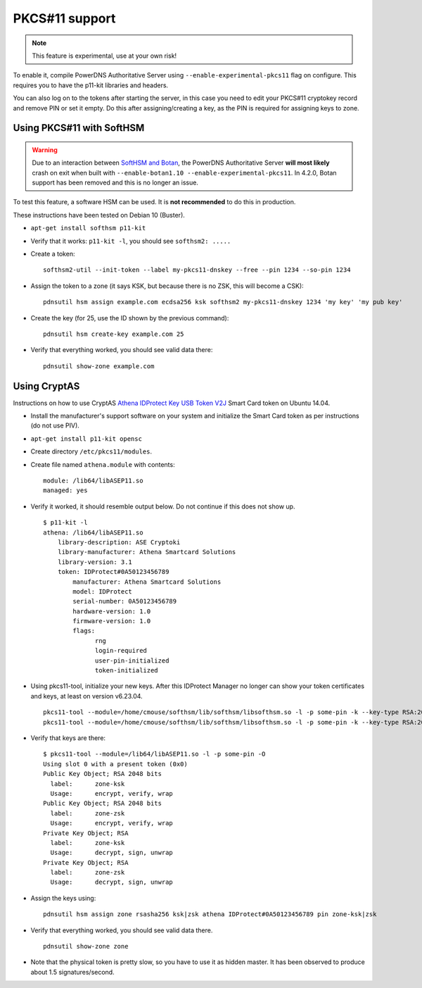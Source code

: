 PKCS#11 support
===============

.. note::
  This feature is experimental, use at your own risk!

To enable it, compile PowerDNS Authoritative Server using ``--enable-experimental-pkcs11`` flag on configure.
This requires you to have the p11-kit libraries and headers.

You can also log on to the tokens after starting the server, in this case you need to edit your PKCS#11 cryptokey record and remove PIN or set it empty.
Do this after assigning/creating a key, as the PIN is required for assigning keys to zone.

Using PKCS#11 with SoftHSM
--------------------------

.. warning::
  Due to an interaction between `SoftHSM and Botan <https://github.com/PowerDNS/pdns/issues/2496>`__, the PowerDNS Authoritative Server **will most likely** crash on exit when built with ``--enable-botan1.10 --enable-experimental-pkcs11``.
  In 4.2.0, Botan support has been removed and this is no longer an issue.

To test this feature, a software HSM can be used.
It is **not recommended** to do this in production.

These instructions have been tested on Debian 10 (Buster).

- ``apt-get install softhsm p11-kit``
- Verify that it works: ``p11-kit -l``, you should see ``softhsm2: .....``
- Create a token::

    softhsm2-util --init-token --label my-pkcs11-dnskey --free --pin 1234 --so-pin 1234

- Assign the token to a zone (it says KSK, but because there is no ZSK, this will become a CSK)::

    pdnsutil hsm assign example.com ecdsa256 ksk softhsm2 my-pkcs11-dnskey 1234 'my key' 'my pub key'

- Create the key (for 25, use the ID shown by the previous command)::

    pdnsutil hsm create-key example.com 25

-  Verify that everything worked, you should see valid data there::

    pdnsutil show-zone example.com

Using CryptAS
-------------

Instructions on how to use CryptAS
`Athena IDProtect Key USB Token V2J <http://www.cryptoshop.com/products/smartcards/idprotect-key-j-laser.html>`_
Smart Card token on Ubuntu 14.04.

- Install the manufacturer's support software on your system and initialize
  the Smart Card token as per instructions (do not use PIV).
- ``apt-get install p11-kit opensc``
- Create directory ``/etc/pkcs11/modules``.
- Create file named ``athena.module`` with contents::

    module: /lib64/libASEP11.so
    managed: yes

- Verify it worked, it should resemble output below. Do not continue if
  this does not show up. ::

    $ p11-kit -l
    athena: /lib64/libASEP11.so
        library-description: ASE Cryptoki
        library-manufacturer: Athena Smartcard Solutions
        library-version: 3.1
        token: IDProtect#0A50123456789
            manufacturer: Athena Smartcard Solutions
            model: IDProtect
            serial-number: 0A50123456789
            hardware-version: 1.0
            firmware-version: 1.0
            flags:
                  rng
                  login-required
                  user-pin-initialized
                  token-initialized

- Using pkcs11-tool, initialize your new keys. After this IDProtect
  Manager no longer can show your token certificates and keys, at least
  on version v6.23.04. ::

    pkcs11-tool --module=/home/cmouse/softhsm/lib/softhsm/libsofthsm.so -l -p some-pin -k --key-type RSA:2048 -a zone-ksk
    pkcs11-tool --module=/home/cmouse/softhsm/lib/softhsm/libsofthsm.so -l -p some-pin -k --key-type RSA:2048 -a zone-zsk

- Verify that keys are there::

    $ pkcs11-tool --module=/lib64/libASEP11.so -l -p some-pin -O
    Using slot 0 with a present token (0x0)
    Public Key Object; RSA 2048 bits
      label:      zone-ksk
      Usage:      encrypt, verify, wrap
    Public Key Object; RSA 2048 bits
      label:      zone-zsk
      Usage:      encrypt, verify, wrap
    Private Key Object; RSA
      label:      zone-ksk
      Usage:      decrypt, sign, unwrap
    Private Key Object; RSA
      label:      zone-zsk
      Usage:      decrypt, sign, unwrap

- Assign the keys using::

    pdnsutil hsm assign zone rsasha256 ksk|zsk athena IDProtect#0A50123456789 pin zone-ksk|zsk

- Verify that everything worked, you should see valid data there. ::

    pdnsutil show-zone zone

- Note that the physical token is pretty slow, so you have to use it as
  hidden master. It has been observed to produce about 1.5 signatures/second.
